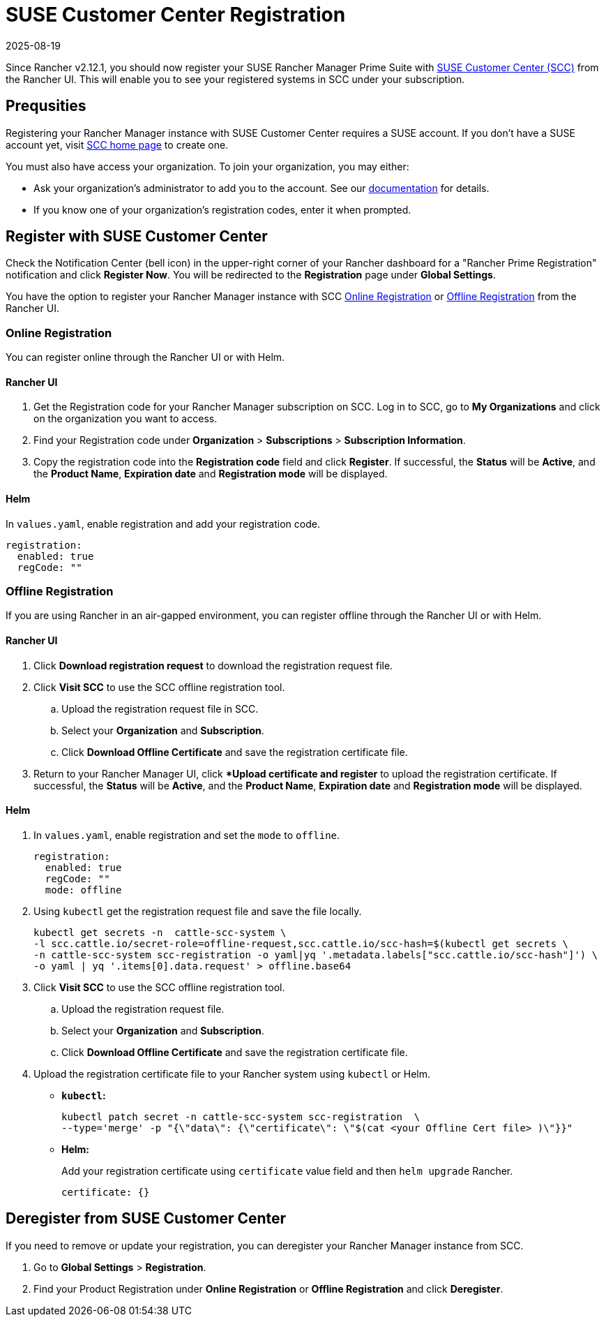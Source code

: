 = SUSE Customer Center Registration
:revdate: 2025-08-19
:page-revdate: {revdate}

Since Rancher v2.12.1, you should now register your SUSE Rancher Manager Prime Suite with https://scc.suse.com/home[SUSE Customer Center (SCC)] from the Rancher UI. This will enable you to see your registered systems in SCC under your subscription.

== Prequsities

Registering your Rancher Manager instance with SUSE Customer Center requires a SUSE account. If you don't have a SUSE account yet, visit https://scc.suse.com/[SCC home page] to create one.

You must also have access your organization. To join your organization, you may either:

* Ask your organization's administrator to add you to the account. See our https://scc.suse.com/docs/userguide#UG-Requesting-Access-to-an-Organizations-Account[documentation] for details.
* If you know one of your organization's registration codes, enter it when prompted.

== Register with SUSE Customer Center

Check the Notification Center (bell icon) in the upper-right corner of your Rancher dashboard for a "Rancher Prime Registration" notification and click *Register Now*. You will be redirected to the *Registration* page under *Global Settings*. 

You have the option to register your Rancher Manager instance with SCC <<online,Online Registration>> or <<offline,Offline Registration>> from the Rancher UI.

=== Online Registration

You can register online through the Rancher UI or with Helm.

==== Rancher UI

. Get the Registration code for your Rancher Manager subscription on SCC. Log in to SCC, go to **My Organizations** and click on the organization you want to access. 
. Find your Registration code under *Organization* > *Subscriptions* > *Subscription Information*. 
. Copy the registration code into the *Registration code* field and click *Register*. If successful, the *Status* will be *Active*, and the *Product Name*, *Expiration date* and *Registration mode* will be displayed.

==== Helm

In `values.yaml`, enable registration and add your registration code.

[,yaml]
----
registration:
  enabled: true
  regCode: ""
----

=== Offline Registration

If you are using Rancher in an air-gapped environment, you can register offline through the Rancher UI or with Helm.

==== Rancher UI

. Click *Download registration request* to download the registration request file.
. Click *Visit SCC* to use the SCC offline registration tool. 
.. Upload the registration request file in SCC.
.. Select your *Organization* and *Subscription*.
.. Click *Download Offline Certificate* and save the registration certificate file.
. Return to your Rancher Manager UI, click **Upload certificate and register* to upload the registration certificate. If successful, the *Status* will be *Active*, and the *Product Name*, *Expiration date* and *Registration mode* will be displayed.

==== Helm

. In `values.yaml`, enable registration and set the `mode` to `offline`.
+
[,yaml]
----
registration:
  enabled: true
  regCode: ""
  mode: offline
----

. Using `kubectl` get the registration request file and save the file locally.
+
[,bash]
----
kubectl get secrets -n  cattle-scc-system \
-l scc.cattle.io/secret-role=offline-request,scc.cattle.io/scc-hash=$(kubectl get secrets \
-n cattle-scc-system scc-registration -o yaml|yq '.metadata.labels["scc.cattle.io/scc-hash"]') \
-o yaml | yq '.items[0].data.request' > offline.base64
----
+
. Click *Visit SCC* to use the SCC offline registration tool. 
.. Upload the registration request file.
.. Select your *Organization* and *Subscription*.
.. Click *Download Offline Certificate* and save the registration certificate file.
. Upload the registration certificate file to your Rancher system using `kubectl` or Helm.

* *`kubectl`:*
+
[,bash]
----
kubectl patch secret -n cattle-scc-system scc-registration  \
--type='merge' -p "{\"data\": {\"certificate\": \"$(cat <your Offline Cert file> )\"}}"
----
* *Helm:*
+
Add your registration certificate using `certificate` value field and then `helm upgrade` Rancher.
+
[,yaml]
----
certificate: {}
----

== Deregister from SUSE Customer Center

If you need to remove or update your registration, you can deregister your Rancher Manager instance from SCC. 

. Go to *Global Settings* > *Registration*.
. Find your Product Registration under *Online Registration* or *Offline Registration* and click *Deregister*.
